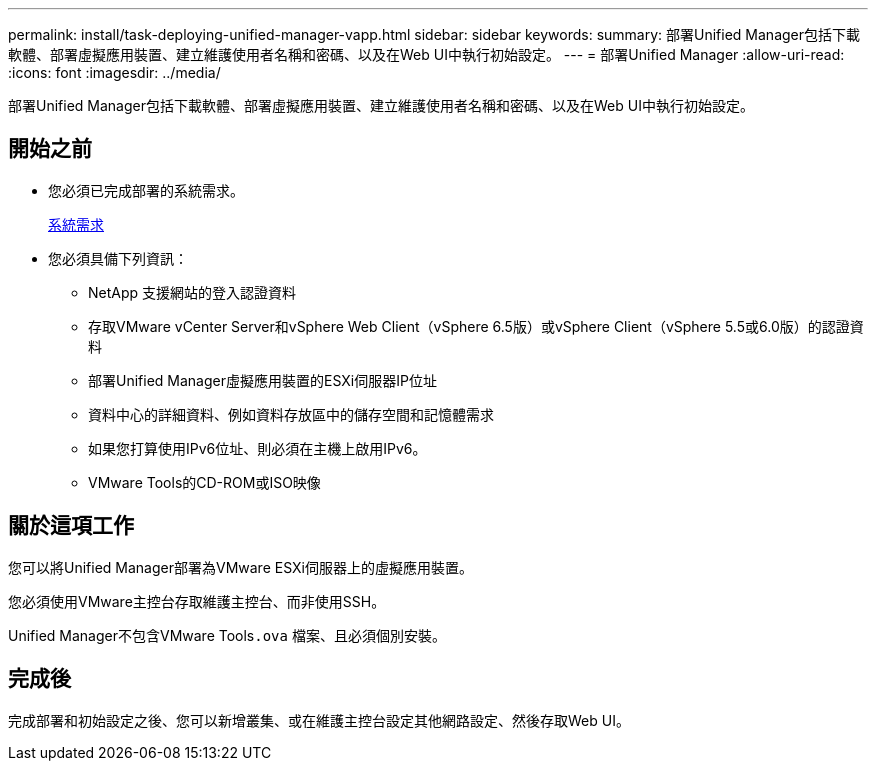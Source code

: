---
permalink: install/task-deploying-unified-manager-vapp.html 
sidebar: sidebar 
keywords:  
summary: 部署Unified Manager包括下載軟體、部署虛擬應用裝置、建立維護使用者名稱和密碼、以及在Web UI中執行初始設定。 
---
= 部署Unified Manager
:allow-uri-read: 
:icons: font
:imagesdir: ../media/


[role="lead"]
部署Unified Manager包括下載軟體、部署虛擬應用裝置、建立維護使用者名稱和密碼、以及在Web UI中執行初始設定。



== 開始之前

* 您必須已完成部署的系統需求。
+
xref:concept-requirements-for-installing-unified-manager.adoc[系統需求]

* 您必須具備下列資訊：
+
** NetApp 支援網站的登入認證資料
** 存取VMware vCenter Server和vSphere Web Client（vSphere 6.5版）或vSphere Client（vSphere 5.5或6.0版）的認證資料
** 部署Unified Manager虛擬應用裝置的ESXi伺服器IP位址
** 資料中心的詳細資料、例如資料存放區中的儲存空間和記憶體需求
** 如果您打算使用IPv6位址、則必須在主機上啟用IPv6。
** VMware Tools的CD-ROM或ISO映像






== 關於這項工作

您可以將Unified Manager部署為VMware ESXi伺服器上的虛擬應用裝置。

您必須使用VMware主控台存取維護主控台、而非使用SSH。

Unified Manager不包含VMware Tools``.ova`` 檔案、且必須個別安裝。



== 完成後

完成部署和初始設定之後、您可以新增叢集、或在維護主控台設定其他網路設定、然後存取Web UI。
